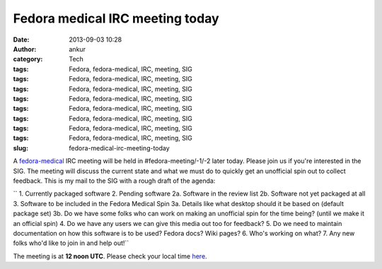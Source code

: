 Fedora medical IRC meeting today
################################
:date: 2013-09-03 10:28
:author: ankur
:category: Tech
:tags: Fedora, fedora-medical, IRC, meeting, SIG
:tags: Fedora, fedora-medical, IRC, meeting, SIG
:tags: Fedora, fedora-medical, IRC, meeting, SIG
:tags: Fedora, fedora-medical, IRC, meeting, SIG
:tags: Fedora, fedora-medical, IRC, meeting, SIG
:tags: Fedora, fedora-medical, IRC, meeting, SIG
:tags: Fedora, fedora-medical, IRC, meeting, SIG
:tags: Fedora, fedora-medical, IRC, meeting, SIG
:slug: fedora-medical-irc-meeting-today

A `fedora-medical`_ IRC meeting will be held in #fedora-meeting/-1/-2
later today. Please join us if you're interested in the SIG. The meeting
will discuss the current state and what we must do to quickly get an
unofficial spin out to collect feedback. This is my mail to the SIG with
a rough draft of the agenda:

`` 1. Currently packaged software 2. Pending software 2a. Software in the review list 2b. Software not yet packaged at all 3. Software to be included in the Fedora Medical Spin 3a. Details like what desktop should it be based on (default package set) 3b. Do we have some folks who can work on making an unofficial spin for the time being? (until we make it an official spin) 4. Do we have any users we can give this media out too for feedback? 5. Do we need to maintain documentation on how this software is to be used? Fedora docs? Wiki pages? 6. Who's working on what? 7. Any new folks who'd like to join in and help out!``

The meeting is at **12 noon UTC**. Please check your local time `here`_.

.. _fedora-medical: https://fedoraproject.org/wiki/SIGs/FedoraMedical
.. _here: http://www.timeanddate.com/worldclock/fixedtime.html?msg=Fedora+Medical+Meeting&iso=20130903T12&ah=1
